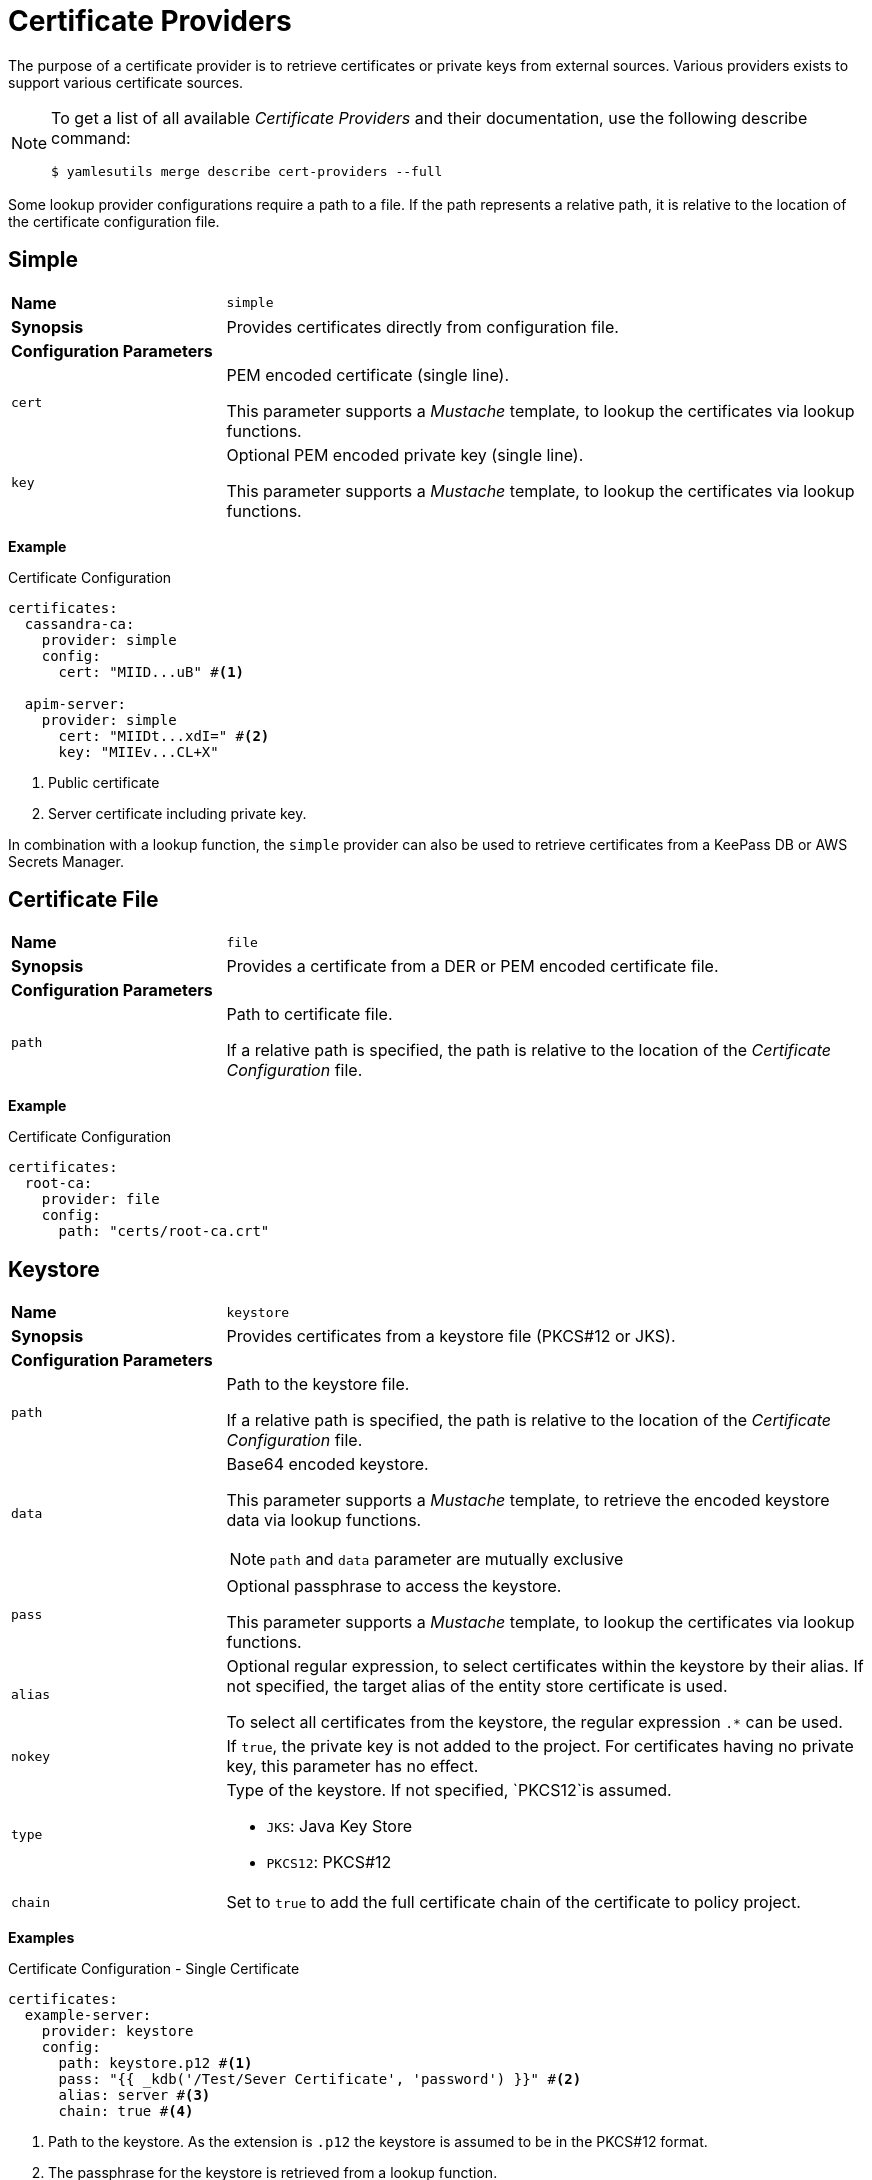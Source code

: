 = Certificate Providers
ifdef::env-github[]
:outfilesuffix: .adoc
:!toc-title:
:caution-caption: :fire:
:important-caption: :exclamation:
:note-caption: :paperclip:
:tip-caption: :bulb:
:warning-caption: :warning:
endif::[]

The purpose of a certificate provider is to retrieve certificates or private keys from external sources.
Various providers exists to support various certificate sources.

[NOTE]
====
To get a list of all available _Certificate Providers_ and their documentation, use the following describe command:

[source, shell]
----
$ yamlesutils merge describe cert-providers --full
----
====

Some lookup provider configurations require a path to a file.
If the path represents a relative path, it is relative to the location of the certificate configuration file.

== Simple

[cols="2,6a"]
|===
|*Name*
|`simple`

|*Synopsis*
|Provides certificates directly from configuration file.

2+|*Configuration Parameters*
|`cert`
|PEM encoded certificate (single line).

This parameter supports a _Mustache_ template, to lookup the certificates via lookup functions.
|`key`
|Optional PEM encoded private key (single line).

This parameter supports a _Mustache_ template, to lookup the certificates via lookup functions.
|===

*Example*

.Certificate Configuration
[source, yaml]
----
certificates:
  cassandra-ca:
    provider: simple
    config:
      cert: "MIID...uB" #<1>

  apim-server:
    provider: simple
      cert: "MIIDt...xdI=" #<2>
      key: "MIIEv...CL+X"
----
<1> Public certificate
<2> Server certificate including private key.

In combination with a lookup function, the `simple` provider can also be used to retrieve certificates from a KeePass DB or AWS Secrets Manager.

== Certificate File

[cols="2,6a"]
|===
|*Name*
|`file`

|*Synopsis*
|Provides a certificate from a DER or PEM encoded certificate file.

2+|*Configuration Parameters*
|`path`
|Path to certificate file.

If a relative path is specified, the path is relative to the location of the _Certificate Configuration_ file.
|===

*Example*

.Certificate Configuration
[source, yaml]
----
certificates:
  root-ca:
    provider: file
    config:
      path: "certs/root-ca.crt"
----

== Keystore

[cols="2,6a"]
|===
|*Name*
|`keystore`

|*Synopsis*
|Provides certificates from a keystore file (PKCS#12 or JKS).

2+|*Configuration Parameters*
|`path`
|Path to the keystore file.

If a relative path is specified, the path is relative to the location of the _Certificate Configuration_ file.
|`data`
|Base64 encoded keystore.

This parameter supports a _Mustache_ template, to retrieve the encoded keystore data via lookup functions.

NOTE: `path` and `data` parameter are mutually exclusive

|`pass`
|Optional passphrase to access the keystore.

This parameter supports a _Mustache_ template, to lookup the certificates via lookup functions.

|`alias`
|Optional regular expression, to select certificates within the keystore by their alias.
If not specified, the target alias of the entity store certificate is used.

To select all certificates from the keystore, the regular expression `.*` can be used.

|`nokey`
|If `true`, the private key is not added to the project.
For certificates having no private key, this parameter has no effect.

|`type`
|Type of the keystore.
If not specified, `PKCS12`is assumed.

* `JKS`: Java Key Store
* `PKCS12`: PKCS#12

|`chain`
|Set to `true` to add the full certificate chain of the certificate to policy project.
|===


*Examples*

.Certificate Configuration - Single Certificate
[source, yaml]
----
certificates:
  example-server:
    provider: keystore
    config:
      path: keystore.p12 #<1>
      pass: "{{ _kdb('/Test/Sever Certificate', 'password') }}" #<2>
      alias: server #<3>
      chain: true #<4>
----
<1> Path to the keystore.
As the extension is `.p12` the keystore is assumed to be in the PKCS#12 format.
<2> The passphrase for the keystore is retrieved from a lookup function.
<3> Alias of the certificate within the keystore.
<4> Add certificates of associated certificate authority.
The alias for chain certificates is based on the target alias, attached by the postfix `\_chain_<index>` where `<index>` is an increasing number.
The root certificate of the chain has the index 0 (e.g. `example-server_chain_0`). 

.Certificate Configuration - All Certificates
[source, yaml]
----
certificates:
  trust: #<1>
    provider: keystore
    config:
      path: keystore.p12
      pass: "{{ _kdb('/Test/Sever Certificate', 'password') }}"
      alias: ".*" #<2>
      nokey: true #<3>
----
<1> Use `trust` prefix for alias in YAML-ES.
Alias is generated by the postfix and an attached index (e.g. `trust_0`, `trust_1`, ...) 
<2> Get all certificates from the keystore.
<3> Don't get private keys, certificates only.

== AWS Certificate Manager

[cols="2,6a"]
|===
|*Name*
|`aws_cm`

|*Synopsis*
|Provides certificates from the AWS Certificate Manager.

2+|*Configuration Parameters*
|`arn`
|ARN of the certificate stored in the AWS Certificate Manager.
|`chain`
|Set to `true` to add the full certificate chain to policy project.
|===

The https://docs.aws.amazon.com/sdk-for-java/latest/developer-guide/credentials-chain.html[default credentials chain] used by the SDK are also used by this certificate provider.
On systems directly running on EC2 instances, IAM roles can be used to authorize the request without specifying any credentials.
For systems running on AWS EKS, a K8s service account can be bound to an IAM role to enable the access to the Secrets Manager without using additional credentials.
But using environment variables (`AWS_SECRET_ACCESS_KEY`, `AWS_ACCESS_KEY_ID`), system properties (`aws.accessKeyId`, `aws.secretAccessKey`), or configuration file are also supported.

*Example*

In this example, the public certificate of CA, issued the Cassandra cluster certificate, is stored in the policy project under the alias `cassandra-ca`.
For deployment, the certificate must be replaced by the public certificate stored in AWS Certificate Manager.
The full certificate chain, has to be imported also. 

.Certificate Configuration
[source, yaml]
----
certificates:
  cassandra-ca:
    provider: aws_cm
    config:
      arn: "arn:aws:acm:us-west-1:000000000000:certificate/xxxxxxxx-xxxx-xxxx-xxxx-xxxxxxxxxxxx"
      chain: true
----

== Remover

[cols="2,6a"]
|===
|*Name*
|`remover`

|*Synopsis*
|Removes a certificates from the policy project.

2+|*Configuration Parameters*
2+|not required
|===

The is not really a certificate provider.
Instead it removes certificates from the policy project.
The certificates are specified by their alias.

*Example*

.Certificate Configuration
[source, yaml]
----
certificates:
  acme: #<1>
    provider: remover
----
<1> Alias of the certificate within the policy project.
